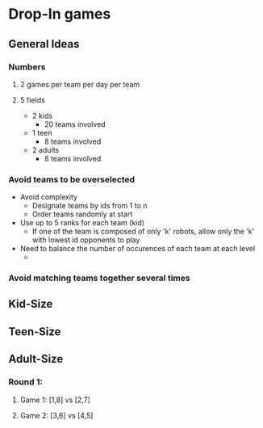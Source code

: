 * Drop-In games
** General Ideas
*** Numbers
**** 2 games per team per day per team
**** 5 fields
- 2 kids
  - 20 teams involved
- 1 teen
  - 8 teams involved
- 2 adults
  - 8 teams involved
*** Avoid teams to be overselected
- Avoid complexity
  - Designate teams by ids from 1 to n
  - Order teams randomly at start
- Use up to 5 ranks for each team (kid)
  - If one of the team is composed of only 'k' robots, allow only the 'k' with
    lowest id opponents to play
- Need to balance the number of occurences of each team at each level
  - 
*** Avoid matching teams together several times
** Kid-Size
** Teen-Size
** Adult-Size
*** Round 1:
**** Game 1: [1,8] vs [2,7]
**** Game 2: [3,6] vs [4,5]
